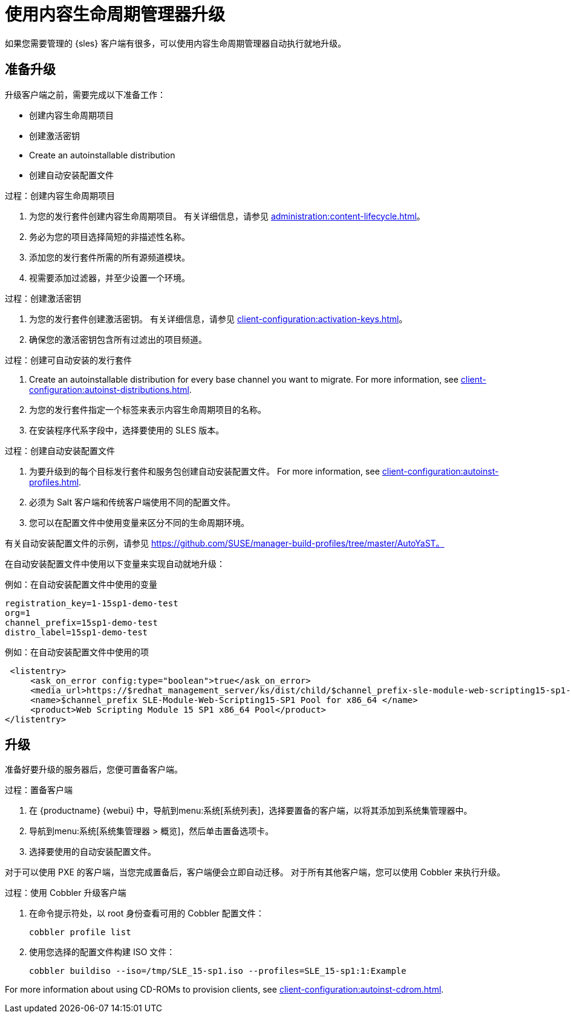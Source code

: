 [[client-upgrades-clm]]
= 使用内容生命周期管理器升级

如果您需要管理的 {sles} 客户端有很多，可以使用内容生命周期管理器自动执行就地升级。



== 准备升级

升级客户端之前，需要完成以下准备工作：

* 创建内容生命周期项目
* 创建激活密钥
* Create an autoinstallable distribution
* 创建自动安装配置文件

.过程：创建内容生命周期项目
. 为您的发行套件创建内容生命周期项目。
    有关详细信息，请参见 xref:administration:content-lifecycle.adoc[]。
. 务必为您的项目选择简短的非描述性名称。
. 添加您的发行套件所需的所有源频道模块。
. 视需要添加过滤器，并至少设置一个环境。



.过程：创建激活密钥
. 为您的发行套件创建激活密钥。
    有关详细信息，请参见 xref:client-configuration:activation-keys.adoc[]。
. 确保您的激活密钥包含所有过滤出的项目频道。



.过程：创建可自动安装的发行套件
. Create an autoinstallable distribution for every base channel you want to migrate.
    For more information, see xref:client-configuration:autoinst-distributions.adoc[].
. 为您的发行套件指定一个标签来表示内容生命周期项目的名称。
. 在``安装程序代系``字段中，选择要使用的 SLES 版本。



.过程：创建自动安装配置文件
. 为要升级到的每个目标发行套件和服务包创建自动安装配置文件。
    For more information, see xref:client-configuration:autoinst-profiles.adoc[].
. 必须为 Salt 客户端和传统客户端使用不同的配置文件。
. 您可以在配置文件中使用变量来区分不同的生命周期环境。


有关自动安装配置文件的示例，请参见 https://github.com/SUSE/manager-build-profiles/tree/master/AutoYaST。

在自动安装配置文件中使用以下变量来实现自动就地升级：



.例如：在自动安装配置文件中使用的变量
----
registration_key=1-15sp1-demo-test
org=1
channel_prefix=15sp1-demo-test
distro_label=15sp1-demo-test
----



.例如：在自动安装配置文件中使用的项
----
 <listentry>
     <ask_on_error config:type="boolean">true</ask_on_error>
     <media_url>https://$redhat_management_server/ks/dist/child/$channel_prefix-sle-module-web-scripting15-sp1-pool-x86_64/$distro_label</media_url>
     <name>$channel_prefix SLE-Module-Web-Scripting15-SP1 Pool for x86_64 </name>
     <product>Web Scripting Module 15 SP1 x86_64 Pool</product>
</listentry>
----



== 升级


准备好要升级的服务器后，您便可置备客户端。



.过程：置备客户端
. 在 {productname} {webui} 中，导航到menu:系统[系统列表]，选择要置备的客户端，以将其添加到系统集管理器中。
. 导航到menu:系统[系统集管理器 > 概览]，然后单击[guimenu]``置备``选项卡。
. 选择要使用的自动安装配置文件。


对于可以使用 PXE 的客户端，当您完成置备后，客户端便会立即自动迁移。 对于所有其他客户端，您可以使用 Cobbler 来执行升级。



.过程：使用 Cobbler 升级客户端
. 在命令提示符处，以 root 身份查看可用的 Cobbler 配置文件：
+
----
cobbler profile list
----
. 使用您选择的配置文件构建 ISO 文件：
+
----
cobbler buildiso --iso=/tmp/SLE_15-sp1.iso --profiles=SLE_15-sp1:1:Example
----

For more information about using CD-ROMs to provision clients, see xref:client-configuration:autoinst-cdrom.adoc[].

